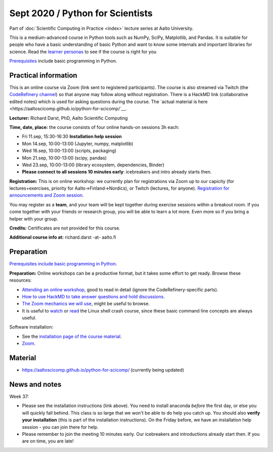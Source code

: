 =================================
Sept 2020 / Python for Scientists
=================================

Part of :doc:`Scientific Computing in Practice <index>` lecture series
at Aalto University.

This is a medium-advanced course in Python tools such as NumPy, SciPy,
Matplotlib, and Pandas.  It is suitable for people who have a basic
understanding of basic Python and want to know some internals and
important libraries for science.  Read the `learner personas <https://aaltoscicomp.github.io/python-for-scicomp/#learner-personas>`__ to
see if the course is right for you

`Prerequisites
<https://aaltoscicomp.github.io/python-for-scicomp/#prerequisites>`__
include basic programming in Python.



Practical information
---------------------

This is an online course via Zoom (link sent to registered
participants).  The course is also streamed via Twitch (the
`CodeRefinery channel <https://www.twitch.tv/coderefinery>`__) so that
anyone may follow along without registration.  There is a HackMD link
(collaborative edited notes) which is used for asking questions during
the course.  The `actual material is here
<https://aaltoscicomp.github.io/python-for-scicomp/`__.

**Lecturer:** Richard Darst, PhD, Aalto Scientific Computing

**Time, date, place:** the course consists of four online hands-on
sessions 3h each:

- Fri 11.sep, 15:30-16:30 **Installation help session**
- Mon 14.sep, 10:00-13:00 (Jupyter, numpy, matplotlib)
- Wed 16.sep, 10:00-13:00 (scripts, packaging)
- Mon 21.sep, 10:00-13:00 (scipy, pandas)
- Wed 23.sep, 10:00-13:00 (library ecosystem, dependencies, Binder)
- **Please connect to all sessions 10 minutes early**: icebreakers and
  intro already starts then.

**Registration:** This is on online workshop: we currently plan for
registrations via Zoom up to our capicity (for lectures+exercises,
priority for Aalto→Finland→Nordics), or Twitch (lectures, for anyone).
`Registration for announcements and Zoom session
<https://link.webropolsurveys.com/S/9DF02396D725FA71>`__.

You may register as a **team**, and your team will be kept together
during exercise sessions within a breakout room.  If you come together
with your friends or research group, you will be able to learn a lot
more.  Even more so if you bring a helper with your group.

**Credits:** Certificates are not provided for this course.

**Additional course info at:** richard.darst -at- aalto.fi



Preparation
-----------

`Prerequisites include basic programming in Python
<https://aaltoscicomp.github.io/python-for-scicomp/#prerequisites>`__.

**Preparation:** Online workshops can be a productive format, but it
takes some effort to get ready.  Browse these resources:

* `Attending an online workshop
  <https://coderefinery.github.io/manuals/how-to-attend-online/>`__,
  good to read in detail (ignore the CodeRefinery-specific parts).
* `How to use HackMD to take answer questions and hold discussions <https://coderefinery.github.io/manuals/hackmd-mechanics/>`__.
* `The Zoom mechanics we will use
  <https://coderefinery.github.io/manuals/zoom-mechanics/>`__, might
  be useful to browse.
* It is useful to `watch <https://youtu.be/56p6xX0aToI>`__ or `read
  <https://scicomp.aalto.fi/scicomp/shell/>`__ the Linux shell crash
  course, since these basic command line concepts are always useful.

Software installation:

* See the `installation page of the course material <https://aaltoscicomp.github.io/installation/>`__.
* `Zoom <https://coderefinery.github.io/installation/zoom/>`__.



Material
--------

* https://aaltoscicomp.github.io/python-for-scicomp/ (currently being updated)


News and notes
--------------

Week 37:

* Please see the installation instructions (link above).  You need to
  install anaconda *before* the first day, or else you will quickly
  fall behind.  This class is so large that we won't be able to do
  help you catch up.  You should also **verify your installation**
  (this is part of the installation instructions).  On the Friday
  before, we have an installation help session - you can join there
  for help.

* Please remember to join the meeting 10 minutes early.  Our
  icebreakers and introductions already start then.  If you are on
  time, you are late!
